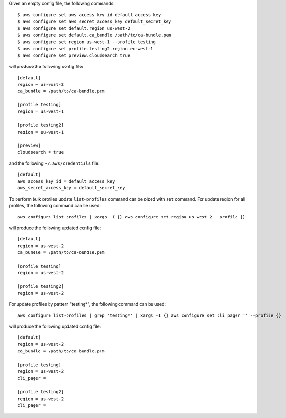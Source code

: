 Given an empty config file, the following commands::

    $ aws configure set aws_access_key_id default_access_key
    $ aws configure set aws_secret_access_key default_secret_key
    $ aws configure set default.region us-west-2
    $ aws configure set default.ca_bundle /path/to/ca-bundle.pem
    $ aws configure set region us-west-1 --profile testing
    $ aws configure set profile.testing2.region eu-west-1
    $ aws configure set preview.cloudsearch true

will produce the following config file::

    [default]
    region = us-west-2
    ca_bundle = /path/to/ca-bundle.pem

    [profile testing]
    region = us-west-1

    [profile testing2]
    region = eu-west-1

    [preview]
    cloudsearch = true

and the following ``~/.aws/credentials`` file::

    [default]
    aws_access_key_id = default_access_key
    aws_secret_access_key = default_secret_key

To perform bulk profiles update ``list-profiles`` command can be piped with ``set`` command.
For update region for all profiles, the following command can be used::

    aws configure list-profiles | xargs -I {} aws configure set region us-west-2 --profile {}

will produce the following updated config file::

    [default]
    region = us-west-2
    ca_bundle = /path/to/ca-bundle.pem

    [profile testing]
    region = us-west-2

    [profile testing2]
    region = us-west-2

For update profiles by pattern "testing*", the following command can be used::

    aws configure list-profiles | grep 'testing*' | xargs -I {} aws configure set cli_pager '' --profile {}

will produce the following updated config file::

    [default]
    region = us-west-2
    ca_bundle = /path/to/ca-bundle.pem

    [profile testing]
    region = us-west-2
    cli_pager =

    [profile testing2]
    region = us-west-2
    cli_pager =
